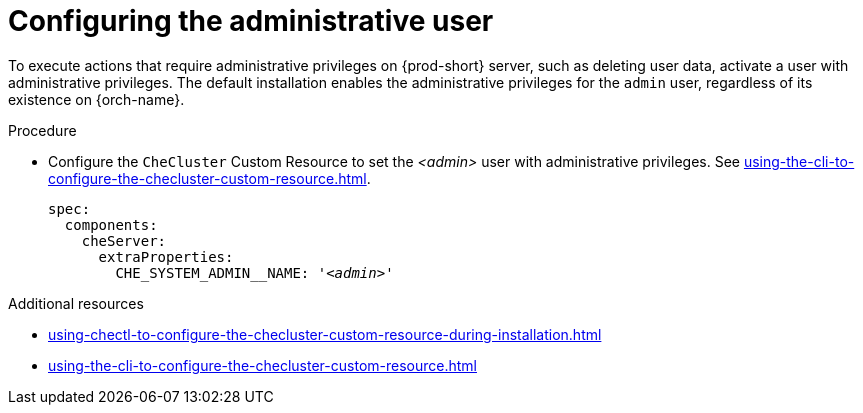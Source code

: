 :_content-type: PROCEDURE
:description: To execute actions that require administrative privileges on {prod-short} server, such as deleting user data, activate a user with administrative privileges.
:keywords: administration-guide, admin
:navtitle: Configuring the administrative user
:page-aliases:

[id="configuring-the-administrative-user"]
= Configuring the administrative user

To execute actions that require administrative privileges on {prod-short} server, such as deleting user data, activate a user with administrative privileges.
The default installation enables the administrative privileges for the `admin` user, regardless of its existence on {orch-name}.

.Procedure

* Configure the `CheCluster` Custom Resource to set the __<admin>__ user with administrative privileges. See xref:using-the-cli-to-configure-the-checluster-custom-resource.adoc[].
+
[source,yaml,subs="+attributes,+quotes,macros"]
----
spec:
  components:
    cheServer:
      extraProperties:
        pass:[CHE_SYSTEM_ADMIN__NAME]: '__<admin>__'
----

.Additional resources

* xref:using-chectl-to-configure-the-checluster-custom-resource-during-installation.adoc[]

* xref:using-the-cli-to-configure-the-checluster-custom-resource.adoc[]

